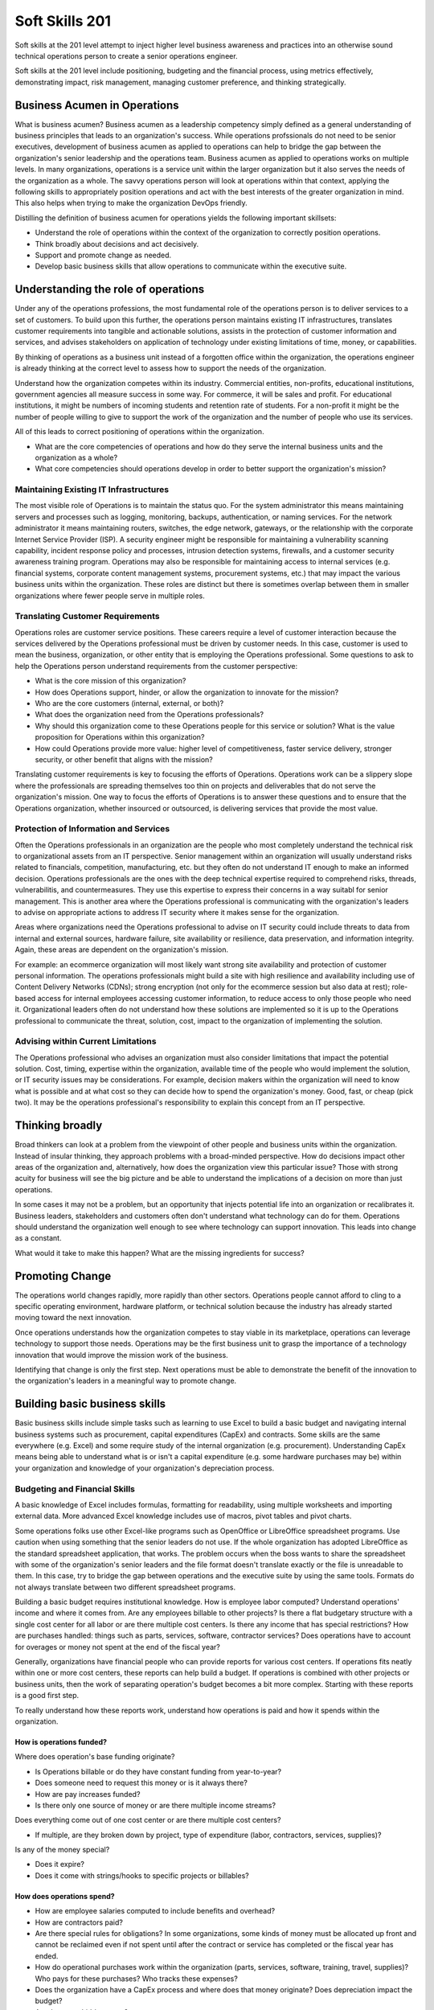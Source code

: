 Soft Skills 201
***************

Soft skills at the 201 level attempt to inject higher level business
awareness and practices into an otherwise sound technical operations
person to create a senior operations engineer.

Soft skills at the 201 level include positioning, budgeting and the
financial process, using metrics effectively, demonstrating impact,
risk management, managing customer preference, and thinking
strategically.

Business Acumen in Operations
=============================

What is business acumen? Business acumen as a leadership competency simply
defined as a general understanding of business principles that leads to an
organization's success. While operations profssionals do not need to be senior
executives, development of business acumen as applied to operations can help to
bridge the gap between the organization's senior leadership and the operations
team. Business acumen as applied to operations works on multiple levels. In
many organizations, operations is a service unit within the larger organization
but it also serves the needs of the organization as a whole. The savvy
operations person will look at operations within that context, applying the
following skills to appropriately position operations and act with the best
interests of the greater organization in mind. This also helps when trying to
make the organization DevOps friendly.

Distilling the definition of business acumen for operations yields the
following important skillsets:

* Understand the role of operations within the context of the organization to
  correctly position operations.
* Think broadly about decisions and act decisively.
* Support and promote change as needed.
* Develop basic business skills that allow operations to communicate within the
  executive suite.

Understanding the role of operations
====================================

Under any of the operations professions, the most fundamental role
of the operations person is to deliver services to a set of customers.
To build upon this further, the operations person maintains existing IT
infrastructures, translates customer requirements into tangible and
actionable solutions, assists in the protection of customer information
and services, and advises stakeholders on application of technology
under existing limitations of time, money, or capabilities.

By thinking of operations as a business unit instead of a forgotten
office within the organization, the operations engineer is already
thinking at the correct level to assess how to support the needs
of the organization.

Understand how the organization competes within its industry.
Commercial entities, non-profits, educational institutions, government
agencies all measure success in some way. For commerce, it will be sales
and profit. For educational institutions, it might be numbers of
incoming students and retention rate of students. For a non-profit it
might be the number of people willing to give to support the work of the
organization and the number of people who use its services.

All of this leads to correct positioning of operations within the
organization.

* What are the core competencies of operations and how do they serve the
  internal business units and the organization as a whole?

* What core competencies should operations develop in order to better support
  the organization's mission?

Maintaining Existing IT Infrastructures
---------------------------------------

The most visible role of Operations is to maintain the status quo.
For the system administrator this means maintaining servers and
processes such as logging, monitoring, backups, authentication, or
naming services. For the network administrator it means maintaining
routers, switches, the edge network, gateways, or the relationship
with the corporate Internet Service Provider (ISP). A security
engineer might be responsible for maintaining a vulnerability
scanning capability, incident response policy and processes, intrusion
detection systems, firewalls, and a customer security awareness
training program. Operations may also be responsible for maintaining
access to internal services (e.g. financial systems, corporate content
management systems, procurement systems, etc.) that may impact the
various business units within the organization. These roles are
distinct but there is sometimes overlap between them in smaller
organizations where fewer people serve in multiple roles.

Translating Customer Requirements
---------------------------------

Operations roles are customer service positions. These careers
require a level of customer interaction because the services delivered
by the Operations professional must be driven by customer needs.
In this case, customer is used to mean the business, organization,
or other entity that is employing the Operations professional. Some
questions to ask to help the Operations person understand requirements
from the customer perspective:

* What is the core mission of this organization?
* How does Operations support, hinder, or allow the organization to innovate
  for the mission?
* Who are the core customers (internal, external, or both)?
* What does the organization need from the Operations professionals?
* Why should this organization come to these Operations people for this service
  or solution? What is the value proposition for Operations within this
  organization?
* How could Operations provide more value: higher level of competitiveness,
  faster service delivery, stronger security, or other benefit that aligns with
  the mission?

Translating customer requirements is key to focusing the efforts
of Operations. Operations work can be a slippery slope where the
professionals are spreading themselves too thin on projects and
deliverables that do not serve the organization's mission. One way
to focus the efforts of Operations is to answer these questions and
to ensure that the Operations organization, whether insourced or
outsourced, is delivering services that provide the most value.

Protection of Information and Services
--------------------------------------

Often the Operations professionals in an organization are the people who most
completely understand the technical risk to organizational assets from an IT
perspective. Senior management within an organization will usually understand
risks related to financials, competition, manufacturing, etc. but they often do
not understand IT enough to make an informed decision. Operations professionals
are the ones with the deep technical expertise required to comprehend risks,
threads, vulnerabilitis, and countermeasures. They use this expertise to
express their concerns in a way suitabl for senior management. This is another
area where the Operations professional is communicating with the organization's
leaders to advise on appropriate actions to address IT security where it makes
sense for the organization.

Areas where organizations need the Operations professional
to advise on IT security could include threats to data from internal
and external sources, hardware failure, site availability or
resilience, data preservation, and information integrity. Again,
these areas are dependent on the organization's mission.

For example: an ecommerce organization will most likely want strong site
availability and protection of customer personal information. The operations
professionals might build a site with high resilience and availability
including use of Content Delivery Networks (CDNs); strong encryption (not only
for the ecommerce session but also data at rest); role-based access for
internal employees accessing customer information, to reduce access to only
those people who need it. Organizational leaders often do not understand how
these solutions are implemented so it is up to the Operations professional to
communicate the threat, solution, cost, impact to the organization of
implementing the solution.

Advising within Current Limitations
-----------------------------------

The Operations professional who advises an organization must also consider
limitations that impact the potential solution. Cost, timing, expertise within
the organization, available time of the people who would implement the
solution, or IT security issues may be considerations. For example, decision
makers within the organization will need to know what is possible and at what
cost so they can decide how to spend the organization's money. Good, fast, or
cheap (pick two). It may be the operations professional's responsibility to
explain this concept from an IT perspective.

Thinking broadly
================

Broad thinkers can look at a problem from the viewpoint of other
people and business units within the organization. Instead of insular
thinking, they approach problems with a broad-minded perspective.
How do decisions impact other areas of the organization and,
alternatively, how does the organization view this particular issue?
Those with strong acuity for business will see the big picture and
be able to understand the implications of a decision on more than
just operations.

In some cases it may not be a problem, but an opportunity that injects
potential life into an organization or recalibrates it. Business
leaders, stakeholders and customers often don't understand what
technology can do for them. Operations should understand the
organization well enough to see where technology can support
innovation. This leads into change as a constant.

What would it take to make this happen? What are the missing ingredients
for success?

Promoting Change
================

The operations world changes rapidly, more rapidly than other sectors.
Operations people cannot afford to cling to a specific operating
environment, hardware platform, or technical solution because the
industry has already started moving toward the next innovation.

Once operations understands how the organization competes to stay viable
in its marketplace, operations can leverage technology to support those
needs. Operations may be the first business unit to grasp the
importance of a technology innovation that would improve the mission
work of the business.

Identifying that change is only the first step. Next operations
must be able to demonstrate the benefit of the innovation to the
organization's leaders in a meaningful way to promote change.

Building basic business skills
==============================

Basic business skills include simple tasks such as learning to use Excel
to build a basic budget and navigating internal business systems
such as procurement, capital expenditures (CapEx) and contracts. Some
skills are the same everywhere (e.g. Excel) and some require study of
the internal organization (e.g. procurement). Understanding CapEx
means being able to understand what is or isn't a capital expenditure
(e.g. some hardware purchases may be) within your organization and
knowledge of your organization's depreciation process.

Budgeting and Financial Skills
------------------------------

A basic knowledge of Excel includes formulas, formatting for
readability, using multiple worksheets and importing external data.
More advanced Excel knowledge includes use of macros, pivot tables and
pivot charts.

Some operations folks use other Excel-like programs such as OpenOffice
or LibreOffice spreadsheet programs. Use caution when using something
that the senior leaders do not use. If the whole organization has
adopted LibreOffice as the standard spreadsheet application, that works.
The problem occurs when the boss wants to share the spreadsheet with
some of the organization's senior leaders and the file format doesn't
translate exactly or the file is unreadable to them. In this case,
try to bridge the gap between operations and the executive suite by
using the same tools. Formats do not always translate between two
different spreadsheet programs.

Building a basic budget requires institutional knowledge. How is
employee labor computed? Understand operations' income and where
it comes from. Are any employees billable to other projects? Is
there a flat budgetary structure with a single cost center for all
labor or are there multiple cost centers. Is there any income that
has special restrictions? How are purchases handled: things such
as parts, services, software, contractor services? Does operations
have to account for overages or money not spent at the end of the
fiscal year?

Generally, organizations have financial people who can provide reports
for various cost centers. If operations fits neatly within one or more
cost centers, these reports can help build a budget. If
operations is combined with other projects or business units, then the
work of separating operation's budget becomes a bit more complex.
Starting with these reports is a good first step.

To really understand how these reports work, understand how
operations is paid and how it spends within the organization.

How is operations funded?
^^^^^^^^^^^^^^^^^^^^^^^^^

Where does operation's base funding originate?

* Is Operations billable or do they have constant funding from year-to-year?
* Does someone need to request this money or is it always there?
* How are pay increases funded?
* Is there only one source of money or are there multiple income streams?

Does everything come out of one cost center or are there multiple cost centers?

* If multiple, are they broken down by project, type of expenditure (labor,
  contractors, services, supplies)?

Is any of the money special?

* Does it expire?
* Does it come with strings/hooks to specific projects or billables?

How does operations spend?
^^^^^^^^^^^^^^^^^^^^^^^^^^

* How are employee salaries computed to include benefits and overhead?
* How are contractors paid?
* Are there special rules for obligations? In some organizations, some kinds of
  money must be allocated up front and cannot be reclaimed even if not spent
  until after the contract or service has completed or the fiscal year has ended.
* How do operational purchases work within the organization (parts, services,
  software, training, travel, supplies)? Who pays for these purchases? Who tracks
  these expenses?
* Does the organization have a CapEx process and where does that money
  originate? Does depreciation impact the budget?
* Are there any hidden costs?

  * Service fees from internal organizations?

Answering these questions and looking at reports from within should
provide most of the answers. Operations may have to implement
tracking to get some answers if they aren't easily identified in
the reports.

Why would any sane operations person want to go through all of this to
assemble a budget?

* Operations is understaffed and wants to ask senior management to hire more
  people
* There has been staff turnover and operations needs to fill those positions.
  How much is available and what opportunities exist to do something different?
* Senior management is asking hard questions about the operations budget (e.g.
  why do we spend so much on operations, where does the money go?).
* Operations is considering a student hire or contractor to help with some
  short-term work but operations cannot move forward until demonstrating that
  they are spending wisely.

Budgeting for impact
^^^^^^^^^^^^^^^^^^^^

Just putting numbers in a spreadsheet isn't budgeting. What do the
numbers show? Is operations spending too much on senior people?
Equipment? Vendor maintenance? Where is the majority of
spending (commonly it is labor)? An easy to present budget can
also help to understand if operations is well managed.

Take that same view of the budget that gave visibility into
operations and use it to support a request or a claim to senior
management.

As an example: consider a senior person leaving the organization.
Operations needs to fill that slot with a new person to avoid getting
overwhelmed.

* Does this vacant position present an opportunity?
* Does operations need to hire someone with specialized experience in a new
  area?
* Could operations benefit from hiring two junior level people using the same
  salary slot as the former senior person? Does that work mathematically within
  the organization's hiring rules?
* Could operatoins reduce the overall cost of operations to help the
  organization by hiring one junior person and growing that person?
* Could operations hire a junior person and use the remaining money to refresh
  hardware or invest in a new technology to help the organization?

See how to make some of these arguments mathematically in a
spreadsheet. The part that is missing is the "why" and that's where
the impact comes in. Senior management may believe that operations
needs to reduce overall costs. This is when operations needs non-numerical
supporting evidence to persuade management that operations does
need to hire a specialist or make the case for an apprentice that
would achieve a cost savings but would reduce capabilities until
the person came up to speed within the operations team. Budget
decisions have consequences: make sure those impacts are clearly
illustrated within the numbers but also be prepared to explain the
non-monetary impacts. This includes risks to the organization such
as reduction in capabilities.

When preparing for a big budget presentation where operations is asking for a
decision that will impact operations, consider the following supporting
strategies:

* Enlist customer support. Customers are asking for improved capabilities,
  better response, new technology. How can they provide input to management that
  operations needs more or different resources to serve them better?

* Find out if there are any new initiatives within the organization that would
  rely on specific expertise or additional operations resources. This
  demonstrates a tangible need (e.g. Project X will require 50% of someone from
  operations to implement their technical plan).

Using these additional supports requires knowing the organization and
having a good relationship with the customers. Ideally, customers come
to operations in the planning stages of new projects in order to get
feedback on potential technology issues before they begin work. That
makes this step a bit easier. If not, then begin reconnaissance by
talking to project leaders or middle management within the organization.

When researching organizational needs, start with some basic questions:

* Planning anything new in the next year?
* What projects is the group starting?
* What technologies are not in use that would make the unit more productive?
* Does operations provide the right level of support to the division?

**Exercise:**

Choose a budget scenario from above or make up your own.

* How would you build a basic budget to persuade senior management on your issue?
* What would be important to highlight?
* What non-monetary supporting information would help your cause?

The cost-benefit analysis
-------------------------
The cost-benefit analysis, or CBA, provides senior management with
concise proof that operations has done its homework when proposing a
solution.

The first step in the CBA process is to know the audience. The
higher up the organizational chain, the less detail required. Before
presenting a CBA to management, prove that the solution is the best
one.

Before detailing the cost of a solution, operations needs to know existing
expenditures without it. What is the cost of not doing anything? This is where
the benefits of performing a solution would need to outweigh the status quo.

Building a case
^^^^^^^^^^^^^^^

Everything in a CBA should be represented in the same units, the most
common being money. Consider benefits to the solution in terms of savings,
efficiency, increased income to the organization.

Cost should include anything that explicitly adds to the total cost of
the solution:

* Employee labor
* Contractor costs
* Maintenance fees
* Up-front costs and licensing
* Hardware
* Depreciation
* Facilities costs (outfitting a space)
* Provisioning or migration costs
* Networking

Benefits should include anything that is an outcome of the solution:

* Increased productivity
* Increased organization efficiency
* Increased income to the organization
* Increased capabilities that enhance the organization in another way

Putting it all together
^^^^^^^^^^^^^^^^^^^^^^^

.. TODO:: Might give an example here. Need to write more explaining how to assemble the pieces.

**Exercise**

Put together a CBA for a recent project or task you worked on or
encountered:

* How would you estimate costs that are not known?
* How do you monetize benefits that are not explicitly monetary?
* What does the result tell you?
* How could you sell this idea to non-technical people using the CBA?


Navigating the capital expenditure process
------------------------------------------

The Capital expenditure (CapEx) process is used by organizations to
purchase assets that have value across multiple tax years. In operations
CapEx usually means new equipment or equipment that extends the useful
life of existing equipment beyond the existing tax year.

CapEx allows an organization to depreciate an asset over the estimated useful
lifespan of that asset. How is this valuable? On the organization's balance
sheet, only part of the total expense is counted for a specific tax year. The
amount of the expense depends on the type of depreciation used.

Straight Line Depreciation
^^^^^^^^^^^^^^^^^^^^^^^^^^

With straight line depreciation, assets are depreciated at an equal
amount each year. A piece of equipment with an estimated useful
lifespan of 4 years would be depreciated 25% per year on the
organization's expense sheet.

Accelerated Depreciation
^^^^^^^^^^^^^^^^^^^^^^^^

Accelerated depreciation usually frontloads the depreciation costs. This
method may more accurately reflect the value of equipment because there
is a greater depreciation at the beginning of the cycle. An example of
accelerated deprecation might require a piece of equipment to be
depreciated over 4 years at a rate of 40 percent per year. There would be
a greater expense in the first year, calculating 40% of the total
value of the asset as depreciation. In the second year, compute 40%
of the remaining value, and so on until the fourth year at $0.

An analogy to help explain Accelerated depreciation might be the
purchase of a new car. The car depreciates the moment it leaves
the lot. Even if the owner were to sell the car soon after purchasing
it, the car has already significantly decreased in value.

Building a business case
^^^^^^^^^^^^^^^^^^^^^^^^

.. TODO:: write this section.

Distilling information for impact
^^^^^^^^^^^^^^^^^^^^^^^^^^^^^^^^^

This skill goes hand-in-hand with budget but it is also an excellent
standalone skill. Operations deals with complex implementation of
technology. To the non-technical person, the architectural diagram
on the whiteboard looks like a Rube Goldberg machine.

The further up the management chain, the more distilled information
should get. Senior leaders do not usually need or want deep
technical detail. When presenting a complex solution, it is fine
to have one diagram that is completely unintelligible to them as
long as it is only used to to demonstrate that operations did more
than throw a blade in a rack and spin it up to achieve the solution.
The most important part of the presentation is the part where
operations answers the questions in the heads of senior leaders
even before they ask them.

What are their questions?

* What are we trying to accomplish?
* What do we do today and how is this better?
* How do we know this is the best solution?
* Do we have the right people to make it happen?
* How much will it cost?
* How long will it take?
* What is the benefit if we do it?
* What is the risk if we don't do it?
* How do we know if it worked?

**Exercise**

Take an idea you have and use the questions above to try to build a case
for senior management to fund this idea.

Specific Examples
=================

Below are some specific examples to demonstrate the importance of soft
skills in operations. In each example, soft skills closed the deal
because they enabled the operations person to see the situation from
other perspectives and communicate the needs of operations in terms of
the organization as a whole.

Selling system changes and new proposals
----------------------------------------

Negotiating budgetary constraints vs. need/want requirements
------------------------------------------------------------

Evaluating a product offering
-----------------------------
